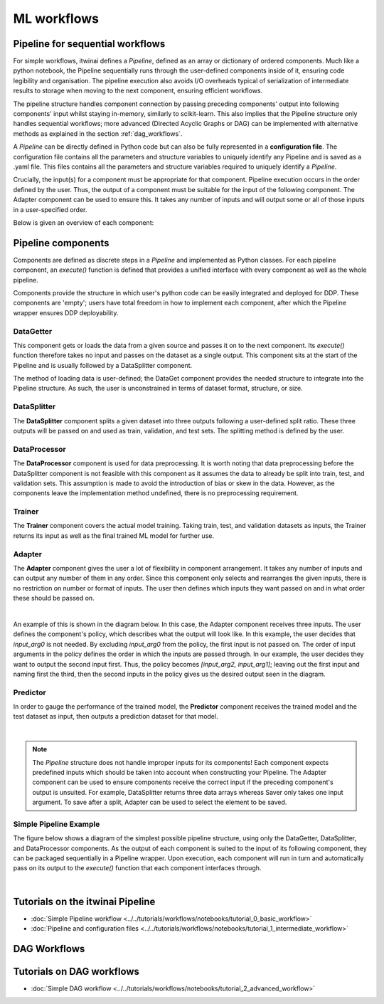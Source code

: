 ML workflows
====================

Pipeline for sequential workflows
---------------------------------

For simple workflows, itwinai defines a `Pipeline`, defined as an array or dictionary of ordered components.
Much like a python notebook, the Pipeline sequentially runs through the user-defined components inside of it, ensuring code legibility and organisation.
The pipeline execution also avoids I/O overheads typical of serialization of intermediate results to storage when moving to the next component, ensuring efficient workflows.

The pipeline structure handles component connection by passing preceding components' output into following components' input whilst staying in-memory, similarly to scikit-learn.
This also implies that the Pipeline structure only handles sequential workflows; more advanced (Directed Acyclic Graphs or DAG) can be implemented with alternative methods as explained in the section :ref:`dag_workflows`.

A  `Pipeline` can be directly defined in Python code but can also be fully represented in a  **configuration file**. 
The configuration file contains all the parameters and structure variables to uniquely identify any Pipeline and is saved as a .yaml file.
This files contains all the parameters and structure variables required to uniquely identify a `Pipeline`.

Crucially, the input(s) for a component must be appropriate for that component.
Pipeline execution occurs in the order defined by the user. 
Thus, the output of a component must be suitable for the input of the following component.
The Adapter component can be used to ensure this. 
It takes any number of inputs and will output some or all of those inputs in a user-specified order.


Below is given an overview of each component:

Pipeline components
---------------------
Components are defined as discrete steps in a `Pipeline` and implemented as Python classes.
For each pipeline component, an `execute()` function is defined that provides a unified interface with every component as well as the whole pipeline.

Components provide the structure in which user's python code can be easily integrated and deployed for DDP.
These components are 'empty'; users have total freedom in how to implement each component, after which the Pipeline wrapper ensures DDP deployability. 


DataGetter
^^^^^^^^^^^^^^
This component gets or loads the data from a given source and passes it on to the next component.
Its `execute()` function therefore takes no input and passes on the dataset as a single output.
This component sits at the start of the Pipeline and is usually followed by a DataSplitter component.

The method of loading data is user-defined; the DataGet component provides the needed structure to integrate into the Pipeline structure.
As such, the user is unconstrained in terms of dataset format, structure, or size.



.. image:: figures/comp_Get.png
    :scale: 12%
    :align: center


DataSplitter
^^^^^^^^^^^^^
The **DataSplitter** component splits a given dataset into three outputs following a user-defined split ratio.
These three outputs will be passed on and used as train, validation, and test sets.
The splitting method is defined by the user. 

.. 
    _Are any broad examples available?


.. image:: figures/comp_Split.png
    :scale: 12%
    :align: center


DataProcessor
^^^^^^^^^^^^^^^^
The **DataProcessor**  component is used for data preprocessing.
It is worth noting that data preprocessing before the DataSplitter component is not feasible with this component as it assumes the data to already be split into train, test, and validation sets.
This assumption is made to avoid the introduction of bias or skew in the data.
However, as the components leave the implementation method undefined, there is no preprocessing requirement. 


.. image:: figures/comp_Proc.png
    :scale: 12%
    :align: center


Trainer
^^^^^^^^^^^^^^^^
The **Trainer** component covers the actual model training. 
Taking train, test, and validation datasets as inputs, the Trainer returns its input as well as the final trained ML model for further use.

.. image:: figures/comp_Train.png
    :scale: 12%
    :align: center

Adapter
^^^^^^^^^^^^^^
The **Adapter** component gives the user a lot of flexibility in component arrangement.
It takes any number of inputs and can output any number of them in any order.
Since this component only selects and rearranges the given inputs, there is no restriction on number or format of inputs.
The user then defines which inputs they want passed on and in what order these should be passed on.


.. image:: figures/comp_Adapt.png
    :scale: 12%
    :align: center

|

An example of this is shown in the diagram below.
In this case, the Adapter component receives three inputs.
The user defines the component's policy, which describes what the output will look like.
In this example, the user decides that `input_arg0` is not needed.
By excluding `input_arg0` from the policy, the first input is not passed on.
The order of input arguments in the policy defines the order in which the inputs are passed through.
In our example, the user decides they want to output the second input first.
Thus, the policy becomes `[input_arg2, input_arg1]`; leaving out the first input and naming first the third, then the second inputs in the policy gives us the desired output seen in the diagram.

.. _adaptexample:
.. image:: figures/Adapt_example.png
    :name: Adapter Example
    :align: center
    :scale: 12%

Predictor
^^^^^^^^^^^^
In order to gauge the performance of the trained model, the **Predictor** component receives the trained model and the test dataset as input, then outputs a prediction dataset for that model.

.. image:: figures/comp_Predict.png
    :scale: 12%
    :align: center

|

.. note::
    The `Pipeline` structure does not handle improper inputs for its components! 
    Each component expects predefined inputs which should be taken into account when constructing your Pipeline.
    The Adapter component can be used to ensure components receive the correct input if the preceding component's output is unsuited.
    For example, DataSplitter returns three data arrays whereas Saver only takes one input argument.
    To save after a split, Adapter can be used to select the element to be saved.


Simple Pipeline Example
^^^^^^^^^^^^^^^^^^^^^^^^
The figure below shows a diagram of the simplest possible pipeline structure, using only the DataGetter, DataSplitter, and DataProcessor components.
As the output of each component is suited to the input of its following component, they can be packaged sequentially in a Pipeline wrapper.
Upon execution, each component will run in turn and automatically pass on its output to the `execute()` function that each component interfaces through.

.. image:: figures/simple_pipeline.png
    :alt: Diagram of a simple pipeline structure
    :align: center

|

Tutorials on the itwinai Pipeline
----------------------------------
.. :doc:`Basic workflow tutorial <notebooks/tutorial_0_basic_workflow>`

- :doc:`Simple Pipeline workflow <../../tutorials/workflows/notebooks/tutorial_0_basic_workflow>`
- :doc:`Pipeline and configuration files <../../tutorials/workflows/notebooks/tutorial_1_intermediate_workflow>`


.. _dag_workflows: 

DAG Workflows
------------------


.. image:: figures/Advanced_workflow.png
    :alt: Diagram of an advanced DAG workflow
    :align: center


Tutorials on DAG workflows
----------------------------------
- :doc:`Simple DAG workflow <../../tutorials/workflows/notebooks/tutorial_2_advanced_workflow>`

